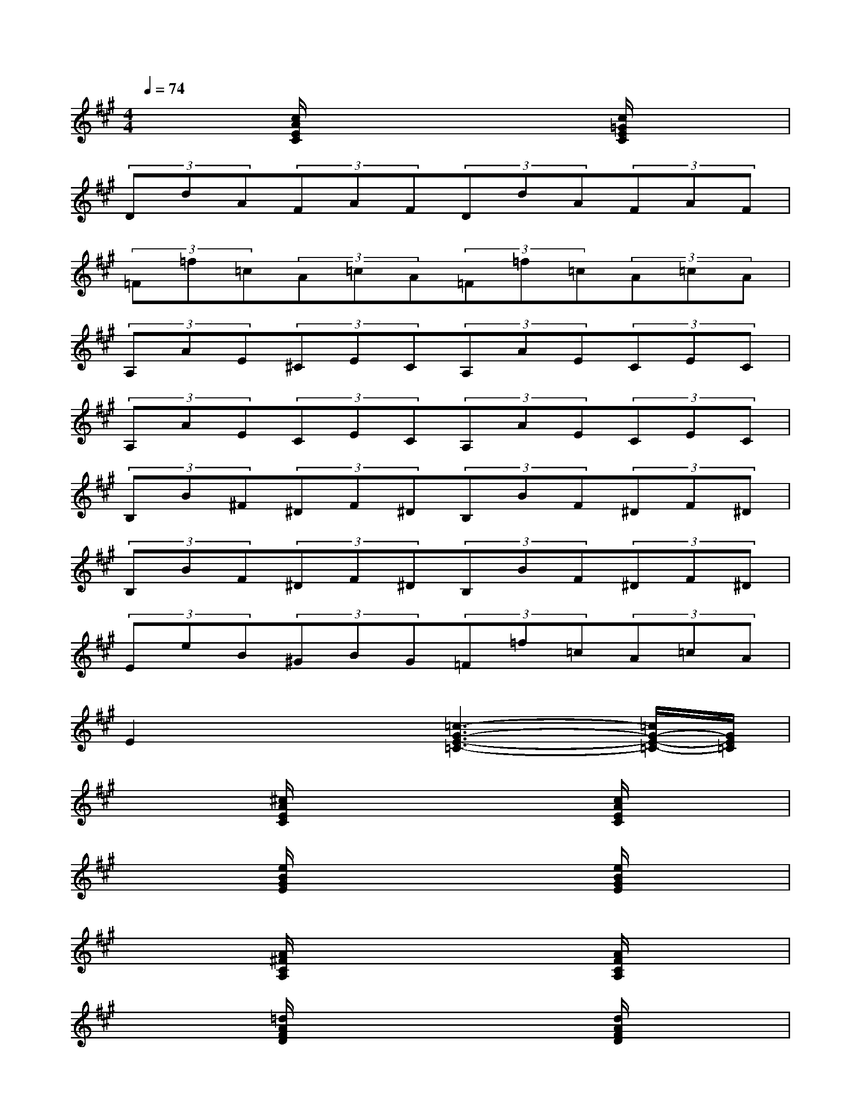 X:1
T:
M:4/4
L:1/8
Q:1/4=74
K:A%3sharps
V:1
x2[c/2A/2E/2C/2]x3x/2[c/2=G/2E/2C/2]x3/2|
(3DdA(3FAF(3DdA(3FAF|
(3=F=f=c(3A=cA(3=F=f=c(3A=cA|
(3A,AE(3^CEC(3A,AE(3CEC|
(3A,AE(3CEC(3A,AE(3CEC|
(3B,B^F(3^DF^D(3B,BF(3^DF^D|
(3B,BF(3^DF^D(3B,BF(3^DF^D|
(3EeB(3^GBG(3=F=f=c(3A=cA|
E2x2[=c3-G3-E3-=C3-][=c/2G/2-E/2-=C/2-][G/2E/2=C/2]|
x2[^c/2A/2E/2C/2]x3x/2[c/2A/2E/2C/2]x3/2|
x2[e/2B/2G/2E/2]x3x/2[e/2B/2G/2E/2]x3/2|
x2[A/2^F/2C/2A,/2]x3x/2[A/2F/2C/2A,/2]x3/2|
x2[=d/2A/2F/2D/2]x3x/2[d/2A/2F/2D/2]x3/2|
x2[B/2F/2D/2B,/2]x3x/2[e/2B/2G/2E/2]x3/2|
x2[B/2F/2D/2B,/2]x3x/2[e/2B/2G/2E/2]x3/2|
x2[c/2A/2E/2C/2]x3x/2[d/2A/2F/2D/2]x3/2